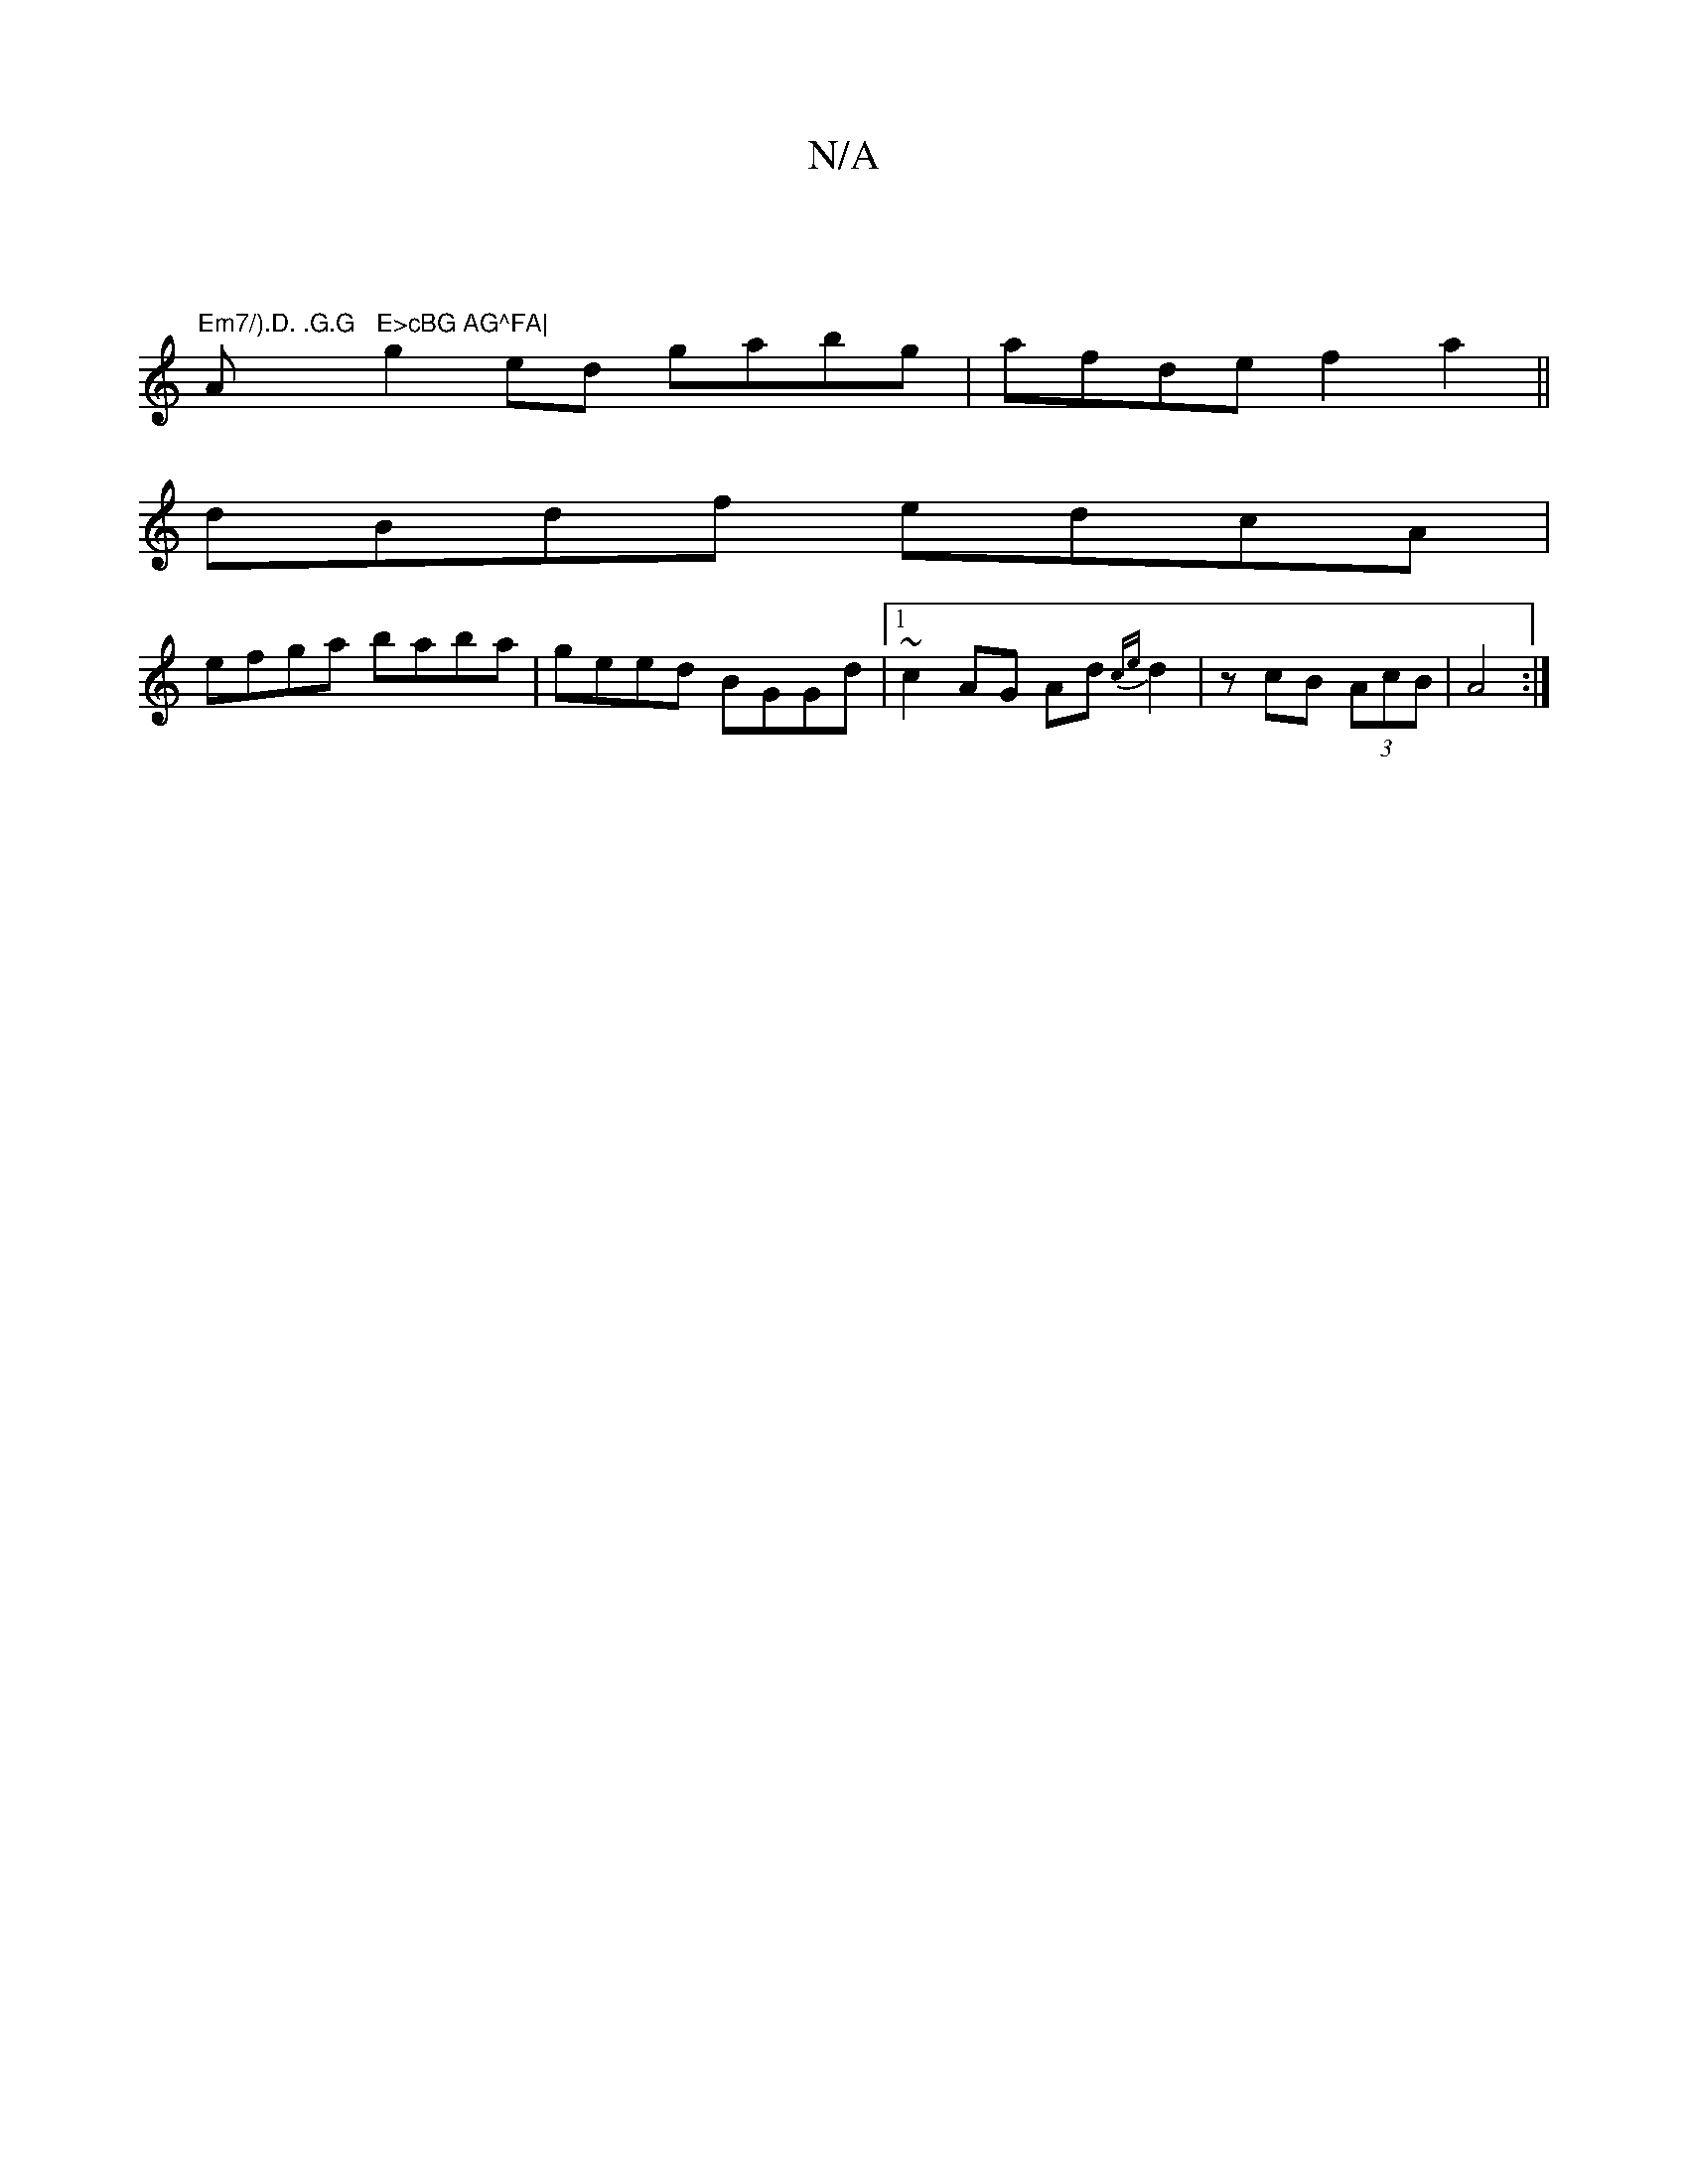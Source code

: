 X:1
T:N/A
M:4/4
R:N/A
K:Cmajor
|
"Em7/).D. .G.G "A"E>cBG AG^FA|
g2 ed gabg|afde f2 a2||
dBdf edcA|
efga baba|geed BGGd|1 ~c2AG Ad{ce}d2|zcB (3AcB|A4:|

|:A>A C<E E<E A>A | Aaag f>d e>d |
G2 E>E E2 G>A:|2 G<B c>d e>{f}gf | eAA A3 |c